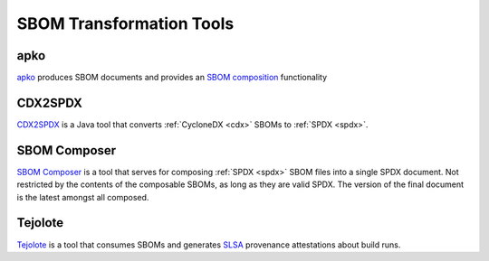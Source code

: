 *************************
SBOM Transformation Tools
*************************


.. _apkot:

apko
####

`apko <https://github.com/chainguard-dev/apko>`_ produces SBOM documents and provides an `SBOM composition <https://github.com/chainguard-dev/apko/blob/main/docs/sbom-composition.md>`_ functionality

.. tool-data:: CDX2SPDX
    :id: TOOL27
    :tool: CDX2SPDX
    :generation: no
    :consumption: no
    :transformation: yes
    :cyclonedx: yes
    :spdx: yes


CDX2SPDX
########

`CDX2SPDX <https://github.com/spdx/cdx2spdx>`_ is a Java tool that converts :ref:`CycloneDX <cdx>` SBOMs to :ref:`SPDX <spdx>`.

.. tool-data:: DaggerBoard
    :id: TOOL28
    :tool: DaggerBoard
    :consumption: yes
    :cyclonedx: yes
    :spdx: yes
    :vulnerabilty_scanning: yes


SBOM Composer
#############

`SBOM Composer <https://github.com/vmware-samples/sbom-composer>`_ is a tool that serves for composing :ref:`SPDX <spdx>` SBOM files into a single SPDX document. Not restricted by the contents of the composable SBOMs, as long as they are valid SPDX. The version of the final document is the latest amongst all composed.

.. tool-data:: DaggerBoard
    :id: TOOL29
    :tool: DaggerBoard
    :consumption: yes
    :cyclonedx: yes
    :spdx: yes
    :vulnerabilty_scanning: yes


Tejolote
########

`Tejolote <https://github.com/puerco/tejolote>`_ is a tool that consumes SBOMs and generates `SLSA <https://slsa.dev/>`_ provenance attestations about build runs.